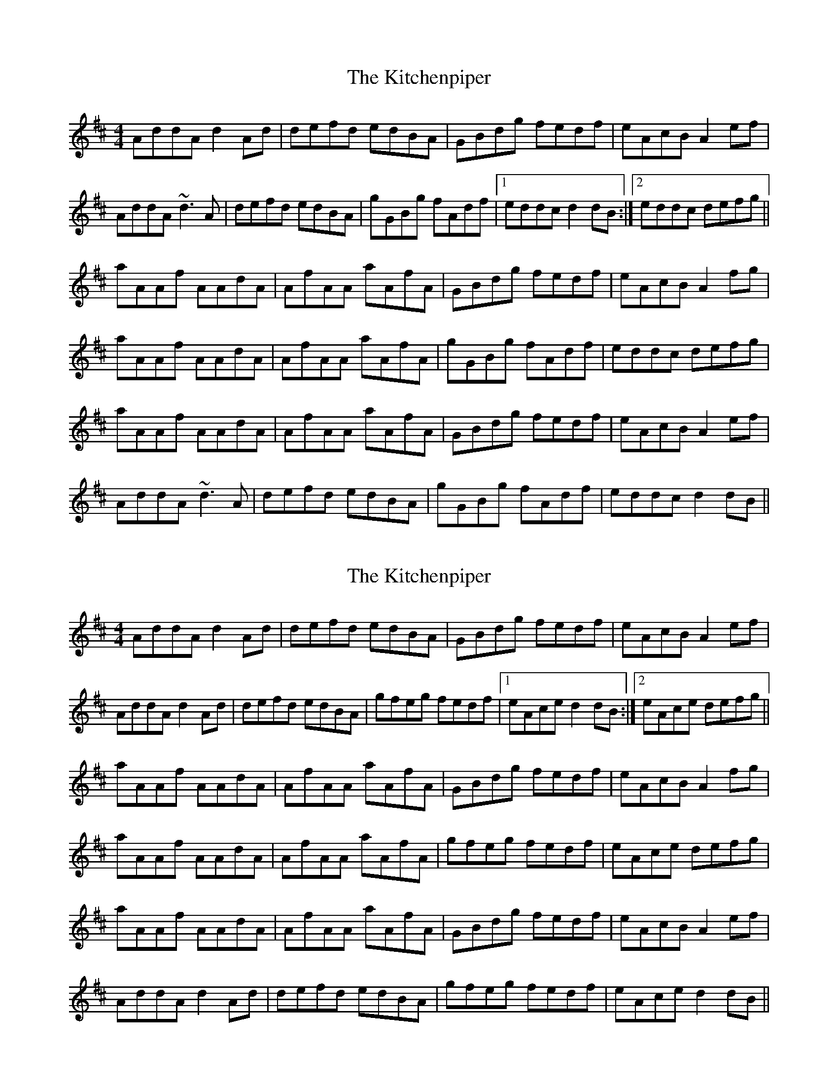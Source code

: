 X: 1
T: Kitchenpiper, The
Z: Dr. Dow
S: https://thesession.org/tunes/2012#setting2012
R: reel
M: 4/4
L: 1/8
K: Dmaj
AddA d2Ad|defd edBA|GBdg fedf|eAcB A2ef|
AddA ~d3A|defd edBA|gGBg fAdf|1 eddc d2dB:|2 eddc defg||
aAAf AAdA|AfAA aAfA|GBdg fedf|eAcB A2fg|
aAAf AAdA|AfAA aAfA|gGBg fAdf|eddc defg|
aAAf AAdA|AfAA aAfA|GBdg fedf|eAcB A2ef|
AddA ~d3A|defd edBA|gGBg fAdf|eddc d2dB||
X: 2
T: Kitchenpiper, The
Z: Dr. Dow
S: https://thesession.org/tunes/2012#setting15423
R: reel
M: 4/4
L: 1/8
K: Dmaj
AddA d2Ad|defd edBA|GBdg fedf|eAcB A2ef|AddA d2Ad|defd edBA|gfeg fedf|1 eAce d2dB:|2 eAce defg||aAAf AAdA|AfAA aAfA|GBdg fedf|eAcB A2fg|aAAf AAdA|AfAA aAfA|gfeg fedf|eAce defg|aAAf AAdA|AfAA aAfA|GBdg fedf|eAcB A2ef|AddA d2Ad|defd edBA|gfeg fedf|eAce d2dB||
X: 3
T: Kitchenpiper, The
Z: JACKB
S: https://thesession.org/tunes/2012#setting25259
R: reel
M: 4/4
L: 1/8
K: Dmaj
|:f|AddA dddA|defd edBA|BggA ffAe|eBcB Az a2|
AddA dddA|defd edBA|gBdg fAdf|eddc d2:||
|:fg|adff AddA|ffAf fAdd|BggA ffAe|eBcB A2 fg|
adff AddA|ffAf fAdd|gBdg fAdf|eddc d2:||
|:AddA dddA|dcde f2 ed|ge fd/e/ c2| dB c2 ee|
AddA dddA|dcde f2 ed|gBdg fAdf|eddc d2:||
|fg|adgg AffA|eeBd BgBA|BggA ffAe|eBcB A2 fg|
|1adgg AffA|eeBd BgBA|gBdg fAdf|eddc d2:|
|2AddB eecf|fdgg afdB|gBdg fAdf|eddc d2||
